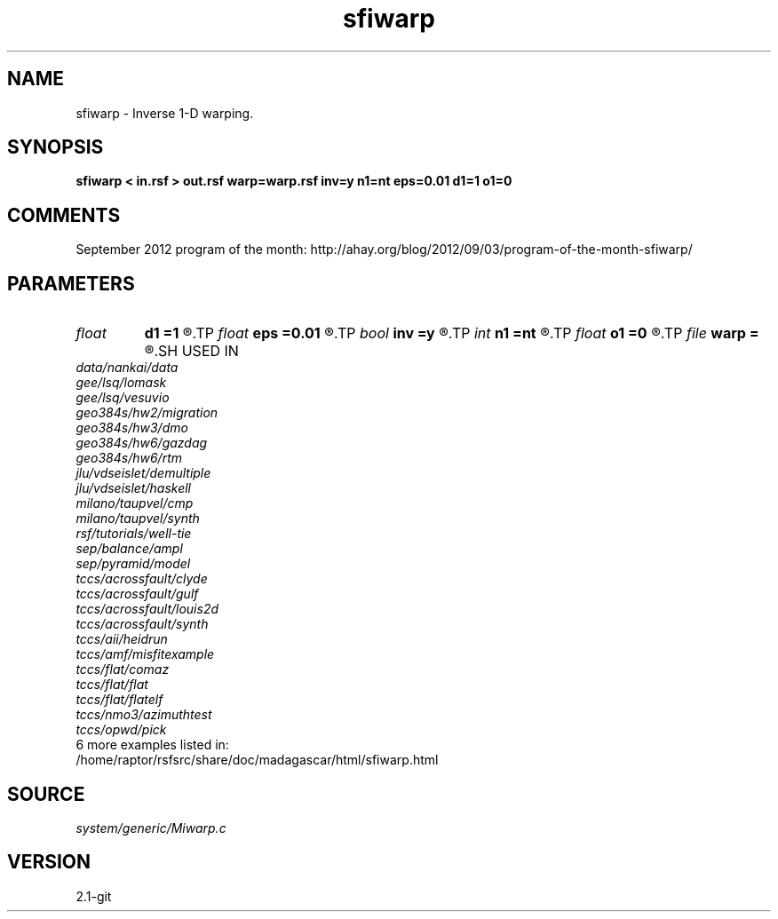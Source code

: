 .TH sfiwarp 1  "APRIL 2019" Madagascar "Madagascar Manuals"
.SH NAME
sfiwarp \- Inverse 1-D warping. 
.SH SYNOPSIS
.B sfiwarp < in.rsf > out.rsf warp=warp.rsf inv=y n1=nt eps=0.01 d1=1 o1=0
.SH COMMENTS

September 2012 program of the month:
http://ahay.org/blog/2012/09/03/program-of-the-month-sfiwarp/

.SH PARAMETERS
.PD 0
.TP
.I float  
.B d1
.B =1
.R  	output sampling - for inv=y
.TP
.I float  
.B eps
.B =0.01
.R  	stretch regularization
.TP
.I bool   
.B inv
.B =y
.R  [y/n]	inversion flag
.TP
.I int    
.B n1
.B =nt
.R  	output samples - for inv=y
.TP
.I float  
.B o1
.B =0
.R  	output origin - for inv=y
.TP
.I file   
.B warp
.B =
.R  	auxiliary input file name
.SH USED IN
.TP
.I data/nankai/data
.TP
.I gee/lsq/lomask
.TP
.I gee/lsq/vesuvio
.TP
.I geo384s/hw2/migration
.TP
.I geo384s/hw3/dmo
.TP
.I geo384s/hw6/gazdag
.TP
.I geo384s/hw6/rtm
.TP
.I jlu/vdseislet/demultiple
.TP
.I jlu/vdseislet/haskell
.TP
.I milano/taupvel/cmp
.TP
.I milano/taupvel/synth
.TP
.I rsf/tutorials/well-tie
.TP
.I sep/balance/ampl
.TP
.I sep/pyramid/model
.TP
.I tccs/acrossfault/clyde
.TP
.I tccs/acrossfault/gulf
.TP
.I tccs/acrossfault/louis2d
.TP
.I tccs/acrossfault/synth
.TP
.I tccs/aii/heidrun
.TP
.I tccs/amf/misfitexample
.TP
.I tccs/flat/comaz
.TP
.I tccs/flat/flat
.TP
.I tccs/flat/flatelf
.TP
.I tccs/nmo3/azimuthtest
.TP
.I tccs/opwd/pick
.TP
6 more examples listed in:
.TP
/home/raptor/rsfsrc/share/doc/madagascar/html/sfiwarp.html
.SH SOURCE
.I system/generic/Miwarp.c
.SH VERSION
2.1-git
